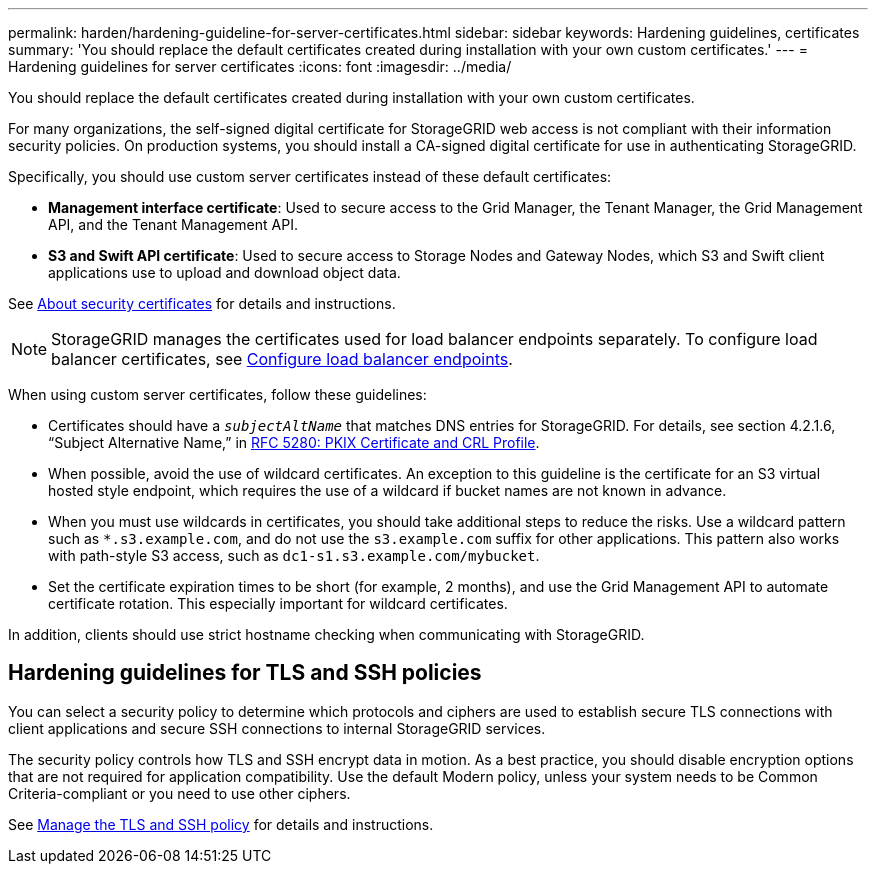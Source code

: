 ---
permalink: harden/hardening-guideline-for-server-certificates.html
sidebar: sidebar
keywords: Hardening guidelines, certificates
summary: 'You should replace the default certificates created during installation with your own custom certificates.'
---
= Hardening guidelines for server certificates
:icons: font
:imagesdir: ../media/

[.lead]
You should replace the default certificates created during installation with your own custom certificates.

For many organizations, the self-signed digital certificate for StorageGRID web access is not compliant with their information security policies. On production systems, you should install a CA-signed digital certificate for use in authenticating StorageGRID.

Specifically, you should use custom server certificates instead of these default certificates:

* *Management interface certificate*: Used to secure access to the Grid Manager, the Tenant Manager, the Grid Management API, and the Tenant Management API.
* *S3 and Swift API certificate*: Used to secure access to Storage Nodes and Gateway Nodes, which S3 and Swift client applications use to upload and download object data.

See link:../admin/using-storagegrid-security-certificates.html[About security certificates] for details and instructions.

NOTE: StorageGRID manages the certificates used for load balancer endpoints separately. To configure load balancer certificates, see link:../admin/configuring-load-balancer-endpoints.html[Configure load balancer endpoints].

When using custom server certificates, follow these guidelines:

* Certificates should have a `_subjectAltName_` that matches DNS entries for StorageGRID. For details, see section 4.2.1.6, "`Subject Alternative Name,`" in https://tools.ietf.org/html/rfc5280#section-4.2.1.6[RFC 5280: PKIX Certificate and CRL Profile^].
* When possible, avoid the use of wildcard certificates. An exception to this guideline is the certificate for an S3 virtual hosted style endpoint, which requires the use of a wildcard if bucket names are not known in advance.
* When you must use wildcards in certificates, you should take additional steps to reduce the risks. Use a wildcard pattern such as `*.s3.example.com`, and do not use the `s3.example.com` suffix for other applications. This pattern also works with path-style S3 access, such as `dc1-s1.s3.example.com/mybucket`.
* Set the certificate expiration times to be short (for example, 2 months), and use the Grid Management API to automate certificate rotation. This especially important for wildcard certificates.

In addition, clients should use strict hostname checking when communicating with StorageGRID.

== Hardening guidelines for TLS and SSH policies

You can select a security policy to determine which protocols and ciphers are used to establish secure TLS connections with client applications and secure SSH connections to internal StorageGRID services.

The security policy controls how TLS and SSH encrypt data in motion. As a best practice, you should disable encryption options that are not required for application compatibility. Use the default Modern policy, unless your system needs to be Common Criteria-compliant or you need to use other ciphers.

See link:../admin/using-tls-ssh-policy.html[Manage the TLS and SSH policy] for details and instructions.
